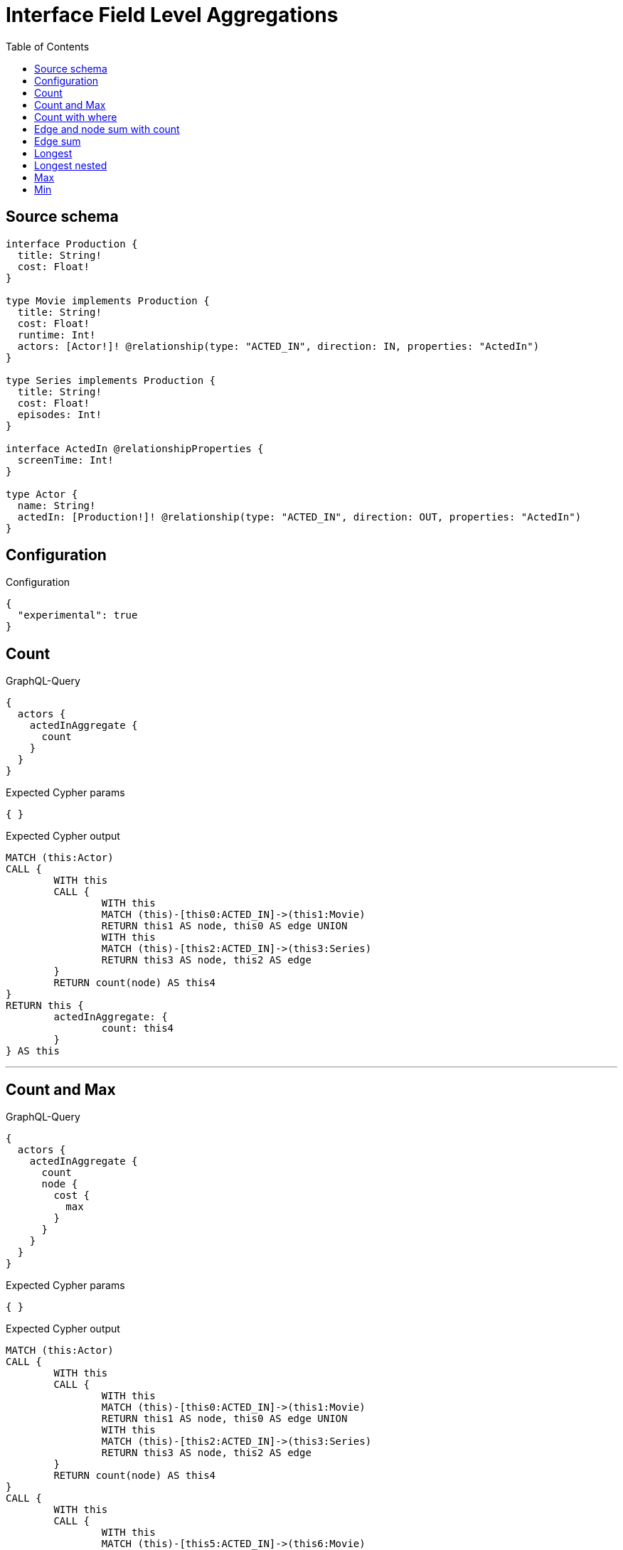 :toc:

= Interface Field Level Aggregations

== Source schema

[source,graphql,schema=true]
----
interface Production {
  title: String!
  cost: Float!
}

type Movie implements Production {
  title: String!
  cost: Float!
  runtime: Int!
  actors: [Actor!]! @relationship(type: "ACTED_IN", direction: IN, properties: "ActedIn")
}

type Series implements Production {
  title: String!
  cost: Float!
  episodes: Int!
}

interface ActedIn @relationshipProperties {
  screenTime: Int!
}

type Actor {
  name: String!
  actedIn: [Production!]! @relationship(type: "ACTED_IN", direction: OUT, properties: "ActedIn")
}
----

== Configuration

.Configuration
[source,json,schema-config=true]
----
{
  "experimental": true
}
----

== Count

.GraphQL-Query
[source,graphql]
----
{
  actors {
    actedInAggregate {
      count
    }
  }
}
----

.Expected Cypher params
[source,json]
----
{ }
----

.Expected Cypher output
[source,cypher]
----
MATCH (this:Actor)
CALL {
	WITH this
	CALL {
		WITH this
		MATCH (this)-[this0:ACTED_IN]->(this1:Movie)
		RETURN this1 AS node, this0 AS edge UNION
		WITH this
		MATCH (this)-[this2:ACTED_IN]->(this3:Series)
		RETURN this3 AS node, this2 AS edge
	}
	RETURN count(node) AS this4
}
RETURN this {
	actedInAggregate: {
		count: this4
	}
} AS this
----

'''

== Count and Max

.GraphQL-Query
[source,graphql]
----
{
  actors {
    actedInAggregate {
      count
      node {
        cost {
          max
        }
      }
    }
  }
}
----

.Expected Cypher params
[source,json]
----
{ }
----

.Expected Cypher output
[source,cypher]
----
MATCH (this:Actor)
CALL {
	WITH this
	CALL {
		WITH this
		MATCH (this)-[this0:ACTED_IN]->(this1:Movie)
		RETURN this1 AS node, this0 AS edge UNION
		WITH this
		MATCH (this)-[this2:ACTED_IN]->(this3:Series)
		RETURN this3 AS node, this2 AS edge
	}
	RETURN count(node) AS this4
}
CALL {
	WITH this
	CALL {
		WITH this
		MATCH (this)-[this5:ACTED_IN]->(this6:Movie)
		RETURN this6 AS node, this5 AS edge UNION
		WITH this
		MATCH (this)-[this7:ACTED_IN]->(this8:Series)
		RETURN this8 AS node, this7 AS edge
	}
	RETURN {
		max: max(node.cost)
	} AS this9
}
RETURN this {
	actedInAggregate: {
		count: this4,
		node: {
			cost: this9
		}
	}
} AS this
----

'''

== Count with where

.GraphQL-Query
[source,graphql]
----
{
  actors(where: {name: "Keanu Reeves"}) {
    actedInAggregate {
      count
    }
  }
}
----

.Expected Cypher params
[source,json]
----
{
  "param0" : "Keanu Reeves"
}
----

.Expected Cypher output
[source,cypher]
----
MATCH (this:Actor)
WHERE this.name = $param0
CALL {
	WITH this
	CALL {
		WITH this
		MATCH (this)-[this0:ACTED_IN]->(this1:Movie)
		RETURN this1 AS node, this0 AS edge UNION
		WITH this
		MATCH (this)-[this2:ACTED_IN]->(this3:Series)
		RETURN this3 AS node, this2 AS edge
	}
	RETURN count(node) AS this4
}
RETURN this {
	actedInAggregate: {
		count: this4
	}
} AS this
----

'''

== Edge and node sum with count

.GraphQL-Query
[source,graphql]
----
{
  actors {
    actedInAggregate {
      count
      edge {
        screenTime {
          sum
        }
      }
      node {
        cost {
          sum
        }
      }
    }
  }
}
----

.Expected Cypher params
[source,json]
----
{ }
----

.Expected Cypher output
[source,cypher]
----
MATCH (this:Actor)
CALL {
	WITH this
	CALL {
		WITH this
		MATCH (this)-[this0:ACTED_IN]->(this1:Movie)
		RETURN this1 AS node, this0 AS edge UNION
		WITH this
		MATCH (this)-[this2:ACTED_IN]->(this3:Series)
		RETURN this3 AS node, this2 AS edge
	}
	RETURN count(node) AS this4
}
CALL {
	WITH this
	CALL {
		WITH this
		MATCH (this)-[this5:ACTED_IN]->(this6:Movie)
		RETURN this6 AS node, this5 AS edge UNION
		WITH this
		MATCH (this)-[this7:ACTED_IN]->(this8:Series)
		RETURN this8 AS node, this7 AS edge
	}
	RETURN {
		sum: sum(node.cost)
	} AS this9
}
CALL {
	WITH this
	CALL {
		WITH this
		MATCH (this)-[this10:ACTED_IN]->(this11:Movie)
		RETURN this11 AS node, this10 AS edge UNION
		WITH this
		MATCH (this)-[this12:ACTED_IN]->(this13:Series)
		RETURN this13 AS node, this12 AS edge
	}
	RETURN {
		sum: sum(edge.screenTime)
	} AS this14
}
RETURN this {
	actedInAggregate: {
		count: this4,
		node: {
			cost: this9
		},
		edge: {
			screenTime: this14
		}
	}
} AS this
----

'''

== Edge sum

.GraphQL-Query
[source,graphql]
----
{
  actors {
    actedInAggregate {
      edge {
        screenTime {
          sum
        }
      }
    }
  }
}
----

.Expected Cypher params
[source,json]
----
{ }
----

.Expected Cypher output
[source,cypher]
----
MATCH (this:Actor)
CALL {
	WITH this
	CALL {
		WITH this
		MATCH (this)-[this0:ACTED_IN]->(this1:Movie)
		RETURN this1 AS node, this0 AS edge UNION
		WITH this
		MATCH (this)-[this2:ACTED_IN]->(this3:Series)
		RETURN this3 AS node, this2 AS edge
	}
	RETURN {
		sum: sum(edge.screenTime)
	} AS this4
}
RETURN this {
	actedInAggregate: {
		edge: {
			screenTime: this4
		}
	}
} AS this
----

'''

== Longest

.GraphQL-Query
[source,graphql]
----
{
  actors {
    actedInAggregate {
      node {
        title {
          longest
        }
      }
    }
  }
}
----

.Expected Cypher params
[source,json]
----
{ }
----

.Expected Cypher output
[source,cypher]
----
MATCH (this:Actor)
CALL {
	WITH this
	CALL {
		WITH this
		MATCH (this)-[this0:ACTED_IN]->(this1:Movie)
		RETURN this1 AS node, this0 AS edge UNION
		WITH this
		MATCH (this)-[this2:ACTED_IN]->(this3:Series)
		RETURN this3 AS node, this2 AS edge
	}
	WITH node ORDER BY size(node.title) DESC
	WITH collect(node.title) AS list
	RETURN {
		longest: head(list)
	} AS this4
}
RETURN this {
	actedInAggregate: {
		node: {
			title: this4
		}
	}
} AS this
----

'''

== Longest nested

.GraphQL-Query
[source,graphql]
----
{
  movies {
    actors {
      actedInAggregate {
        node {
          title {
            longest
          }
        }
      }
    }
  }
}
----

.Expected Cypher params
[source,json]
----
{ }
----

.Expected Cypher output
[source,cypher]
----
MATCH (this:Movie)
CALL {
	WITH this
	MATCH (this)<-[this0:ACTED_IN]-(this1:Actor)
	CALL {
		WITH this1
		CALL {
			WITH this1
			MATCH (this1)-[this2:ACTED_IN]->(this3:Movie)
			RETURN this3 AS node, this2 AS edge UNION
			WITH this1
			MATCH (this1)-[this4:ACTED_IN]->(this5:Series)
			RETURN this5 AS node, this4 AS edge
		}
		WITH node ORDER BY size(node.title) DESC
		WITH collect(node.title) AS list
		RETURN {
			longest: head(list)
		} AS this6
	}
	WITH this1 {
		actedInAggregate: {
			node: {
				title: this6
			}
		}
	} AS this1
	RETURN collect(this1) AS var7
}
RETURN this {
	actors: var7
} AS this
----

'''

== Max

.GraphQL-Query
[source,graphql]
----
{
  actors {
    actedInAggregate {
      node {
        cost {
          max
        }
      }
    }
  }
}
----

.Expected Cypher params
[source,json]
----
{ }
----

.Expected Cypher output
[source,cypher]
----
MATCH (this:Actor)
CALL {
	WITH this
	CALL {
		WITH this
		MATCH (this)-[this0:ACTED_IN]->(this1:Movie)
		RETURN this1 AS node, this0 AS edge UNION
		WITH this
		MATCH (this)-[this2:ACTED_IN]->(this3:Series)
		RETURN this3 AS node, this2 AS edge
	}
	RETURN {
		max: max(node.cost)
	} AS this4
}
RETURN this {
	actedInAggregate: {
		node: {
			cost: this4
		}
	}
} AS this
----

'''

== Min

.GraphQL-Query
[source,graphql]
----
{
  actors {
    actedInAggregate {
      node {
        cost {
          min
        }
      }
    }
  }
}
----

.Expected Cypher params
[source,json]
----
{ }
----

.Expected Cypher output
[source,cypher]
----
MATCH (this:Actor)
CALL {
	WITH this
	CALL {
		WITH this
		MATCH (this)-[this0:ACTED_IN]->(this1:Movie)
		RETURN this1 AS node, this0 AS edge UNION
		WITH this
		MATCH (this)-[this2:ACTED_IN]->(this3:Series)
		RETURN this3 AS node, this2 AS edge
	}
	RETURN {
		min: min(node.cost)
	} AS this4
}
RETURN this {
	actedInAggregate: {
		node: {
			cost: this4
		}
	}
} AS this
----

'''

